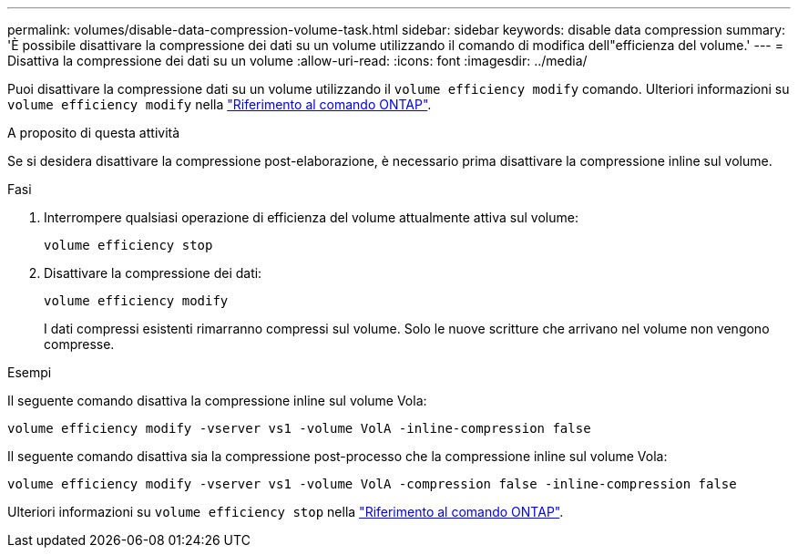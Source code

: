 ---
permalink: volumes/disable-data-compression-volume-task.html 
sidebar: sidebar 
keywords: disable data compression 
summary: 'È possibile disattivare la compressione dei dati su un volume utilizzando il comando di modifica dell"efficienza del volume.' 
---
= Disattiva la compressione dei dati su un volume
:allow-uri-read: 
:icons: font
:imagesdir: ../media/


[role="lead"]
Puoi disattivare la compressione dati su un volume utilizzando il `volume efficiency modify` comando. Ulteriori informazioni su `volume efficiency modify` nella link:https://docs.netapp.com/us-en/ontap-cli/volume-efficiency-modify.html["Riferimento al comando ONTAP"^].

.A proposito di questa attività
Se si desidera disattivare la compressione post-elaborazione, è necessario prima disattivare la compressione inline sul volume.

.Fasi
. Interrompere qualsiasi operazione di efficienza del volume attualmente attiva sul volume:
+
`volume efficiency stop`

. Disattivare la compressione dei dati:
+
`volume efficiency modify`

+
I dati compressi esistenti rimarranno compressi sul volume. Solo le nuove scritture che arrivano nel volume non vengono compresse.



.Esempi
Il seguente comando disattiva la compressione inline sul volume Vola:

`volume efficiency modify -vserver vs1 -volume VolA -inline-compression false`

Il seguente comando disattiva sia la compressione post-processo che la compressione inline sul volume Vola:

`volume efficiency modify -vserver vs1 -volume VolA -compression false -inline-compression false`

Ulteriori informazioni su `volume efficiency stop` nella link:https://docs.netapp.com/us-en/ontap-cli/volume-efficiency-stop.html["Riferimento al comando ONTAP"^].
